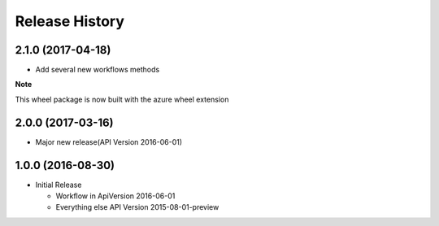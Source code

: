.. :changelog:

Release History
===============

2.1.0 (2017-04-18)
++++++++++++++++++

* Add several new workflows methods

**Note**

This wheel package is now built with the azure wheel extension

2.0.0 (2017-03-16)
++++++++++++++++++

* Major new release(API Version 2016-06-01)

1.0.0 (2016-08-30)
++++++++++++++++++

* Initial Release

  * Workflow in ApiVersion 2016-06-01
  * Everything else API Version 2015-08-01-preview
